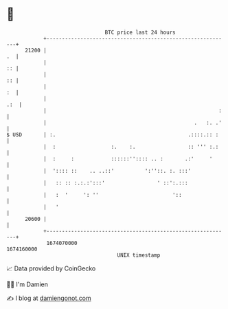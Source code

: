 * 👋

#+begin_example
                                   BTC price last 24 hours                    
               +------------------------------------------------------------+ 
         21200 |                                                         .  | 
               |                                                         :: | 
               |                                                         :: | 
               |                                                         :  | 
               |                                                        .:  | 
               |                                                        :   | 
               |                                                .   :. .'   | 
   $ USD       | :.                                           .::::.:: :    | 
               |  :                  :.    :.                 :: ''' :.:    | 
               |  :     :            ::::::'':::: .. :       .:'     '      | 
               |  ':::: ::    .. ..::'          ':''::. :. :::'             | 
               |   :: :: :.:.:':::'                 ' ::':.:::              | 
               |   :  '     ': ''                        '::                | 
               |   '                                                        | 
         20600 |                                                            | 
               +------------------------------------------------------------+ 
                1674070000                                        1674160000  
                                       UNIX timestamp                         
#+end_example
📈 Data provided by CoinGecko

🧑‍💻 I'm Damien

✍️ I blog at [[https://www.damiengonot.com][damiengonot.com]]
